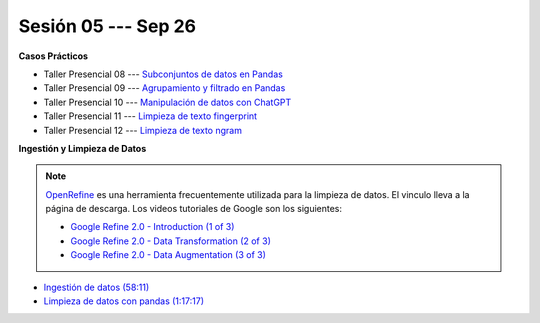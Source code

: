 Sesión 05 --- Sep 26
-------------------------------------------------------------------------------

.. raw:: html

   <hr style="height:1px;border-width:0;color:gray;background-color:gray">

**Casos Prácticos**

* Taller Presencial 08 --- `Subconjuntos de datos en Pandas <https://classroom.github.com/a/RTIa8f7U>`_ 

* Taller Presencial 09 --- `Agrupamiento y filtrado en Pandas <https://classroom.github.com/a/wYeCzqv1>`_ 

* Taller Presencial 10 --- `Manipulación de datos con ChatGPT <https://classroom.github.com/a/EbWqPvFG>`_ 

* Taller Presencial 11 --- `Limpieza de texto fingerprint <https://classroom.github.com/a/bZ2wUqto>`_

* Taller Presencial 12 --- `Limpieza de texto ngram <https://classroom.github.com/a/xNosLGJ7>`_



.. raw:: html

   <br>
   <hr style="height:1px;border-width:0;color:gray;background-color:gray">

**Ingestión y Limpieza de Datos**

.. note::

   `OpenRefine <https://openrefine.org/>`_ es una herramienta frecuentemente utilizada para 
   la limpieza de datos. El vinculo lleva a la página de descarga. Los videos tutoriales de 
   Google son los siguientes:

   * `Google Refine 2.0 - Introduction (1 of 3) <https://youtu.be/B70J_H_zAWM?si=o6BcOAyXGmL6k604>`_    

   * `Google Refine 2.0 - Data Transformation (2 of 3) <https://youtu.be/cO8NVCs_Ba0?si=X1isaZ5vFOozml-E>`_    
   
   * `Google Refine 2.0 - Data Augmentation (3 of 3) <https://youtu.be/5tsyz3ibYzk?si=itWi4hcTmg8kh0SH>`_    


* `Ingestión de datos (58:11) <https://jdvelasq.github.io/curso_HOWTOs/01_ingestion_de_datos/__index__.html>`_

* `Limpieza de datos con pandas (1:17:17) <https://jdvelasq.github.io/curso_HOWTOs/04_limpieza_de_datos/__index__.html>`_


